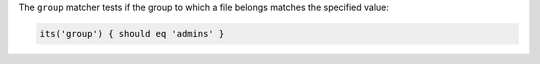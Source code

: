 .. The contents of this file are included in multiple topics.
.. This file should not be changed in a way that hinders its ability to appear in multiple documentation sets.

The ``group`` matcher tests if the group to which a file belongs matches the specified value:

.. code-block:: ruby

   its('group') { should eq 'admins' }
